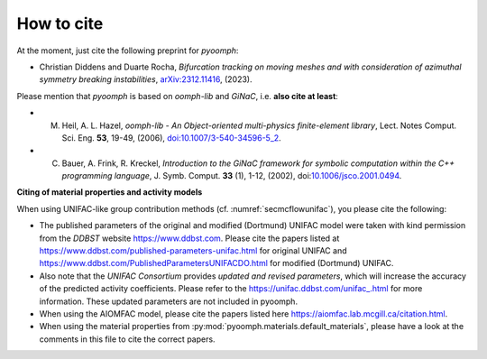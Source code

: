 How to cite
===========

At the moment, just cite the following preprint for `pyoomph`:

* Christian Diddens and Duarte Rocha, *Bifurcation tracking on moving meshes and with consideration of azimuthal symmetry breaking instabilities*, `arXiv:2312.11416 <https://arxiv.org/abs/2312.11416>`__, (2023).


Please mention that `pyoomph` is based on `oomph-lib` and `GiNaC`, i.e. **also cite at least**:

* M. Heil, A. L. Hazel, *oomph-lib - An Object-oriented multi-physics finite-element library*, Lect. Notes Comput. Sci. Eng. **53**, 19-49, (2006), `doi:10.1007/3-540-34596-5_2 <https://dx.doi.org/10.1007/3-540-34596-5_2>`__.

* C. Bauer, A. Frink, R. Kreckel, *Introduction to the GiNaC framework for symbolic computation within the C++ programming language*, J. Symb. Comput. **33** (1), 1-12, (2002), doi:`10.1006/jsco.2001.0494 <https://dx.doi.org/10.1006/jsco.2001.0494>`__.



**Citing of material properties and activity models**

When using UNIFAC-like group contribution methods (cf. :numref:`secmcflowunifac`), you please cite the following:

* The published parameters of the original and modified (Dortmund) UNIFAC model were taken with kind permission from the *DDBST* website https://www.ddbst.com. Please cite the papers listed at https://www.ddbst.com/published-parameters-unifac.html for original UNIFAC and https://www.ddbst.com/PublishedParametersUNIFACDO.html for modified (Dortmund) UNIFAC.

* Also note that the *UNIFAC Consortium* provides *updated and revised parameters*, which will increase the accuracy of the predicted activity coefficients. Please refer to the `https://unifac.ddbst.com/unifac_.html <https://unifac.ddbst.com/unifac_.html>`_ for more information. These updated parameters are not included in pyoomph.
   
* When using the AIOMFAC model, please cite the papers listed here https://aiomfac.lab.mcgill.ca/citation.html.

* When using the material properties from :py:mod:`pyoomph.materials.default_materials`, please have a look at the comments in this file to cite the correct papers.
